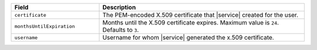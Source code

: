 .. list-table::
   :header-rows: 1
   :widths: 30 70

   * - Field
     - Description

   * - ``certificate``
     - The PEM-encoded X.509 certificate that |service| created for the
       user.

   * - ``monthsUntilExpiration``
     - Months until the X.509 certificate expires. Maximum value is
       ``24``. Defaults to ``3``.

   * - ``username``
     - Username for whom |service| generated the x.509 certificate.
